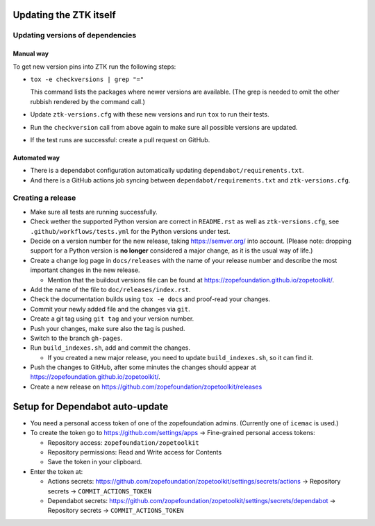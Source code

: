 Updating the ZTK itself
=======================

Updating versions of dependencies
---------------------------------

Manual way
++++++++++

To get new version pins into ZTK run the following steps:

* ``tox -e checkversions | grep "="``

  This command lists the packages where newer versions are available. (The grep
  is needed to omit the other rubbish rendered by the command call.)
* Update ``ztk-versions.cfg`` with these new versions and run ``tox`` to run their
  tests.
* Run the ``checkversion`` call from above again to make sure all possible
  versions are updated.
* If the test runs are successful: create a pull request on GitHub.

Automated way
+++++++++++++

* There is a dependabot configuration automatically updating
  ``dependabot/requirements.txt``.

* And there is a GitHub actions job syncing between
  ``dependabot/requirements.txt`` and ``ztk-versions.cfg``.

Creating a release
------------------

* Make sure all tests are running successfully.
* Check wether the supported Python version are correct in ``README.rst`` as well as
  ``ztk-versions.cfg``, see ``.github/workflows/tests.yml`` for the Python versions under test.
* Decide on a version number for the new release, taking https://semver.org/
  into account. (Please note: dropping support for a Python version is
  **no longer** considered a major change, as it is the usual way of life.)
* Create a change log page in ``docs/releases`` with the name of your release
  number and describe the most important changes in the new release.

  * Mention that the buildout versions file can be found at
    https://zopefoundation.github.io/zopetoolkit/.
* Add the name of the file to ``doc/releases/index.rst``.
* Check the documentation builds using ``tox -e docs`` and proof-read your
  changes.
* Commit your newly added file and the changes via ``git``.
* Create a git tag using ``git tag`` and your version number.
* Push your changes, make sure also the tag is pushed.
* Switch to the branch ``gh-pages``.
* Run ``build_indexes.sh``, add and commit the changes.

  * If you created a new major release, you need to update
    ``build_indexes.sh``, so it can find it.
* Push the changes to GitHub, after some minutes the changes should appear at
  https://zopefoundation.github.io/zopetoolkit/.
* Create a new release on https://github.com/zopefoundation/zopetoolkit/releases

Setup for Dependabot auto-update
================================

* You need a personal access token of one of the zopefoundation admins. (Currently one of ``icemac`` is used.)
* To create the token go to https://github.com/settings/apps -> Fine-grained personal access tokens:

  * Repository access: ``zopefoundation/zopetoolkit``
  * Repository permissions: Read and Write access for Contents
  * Save the token in your clipboard.

* Enter the token at:

  * Actions secrets: https://github.com/zopefoundation/zopetoolkit/settings/secrets/actions -> Repository secrets -> ``COMMIT_ACTIONS_TOKEN``
  * Dependabot secrets: https://github.com/zopefoundation/zopetoolkit/settings/secrets/dependabot -> Repository secrets -> ``COMMIT_ACTIONS_TOKEN``
